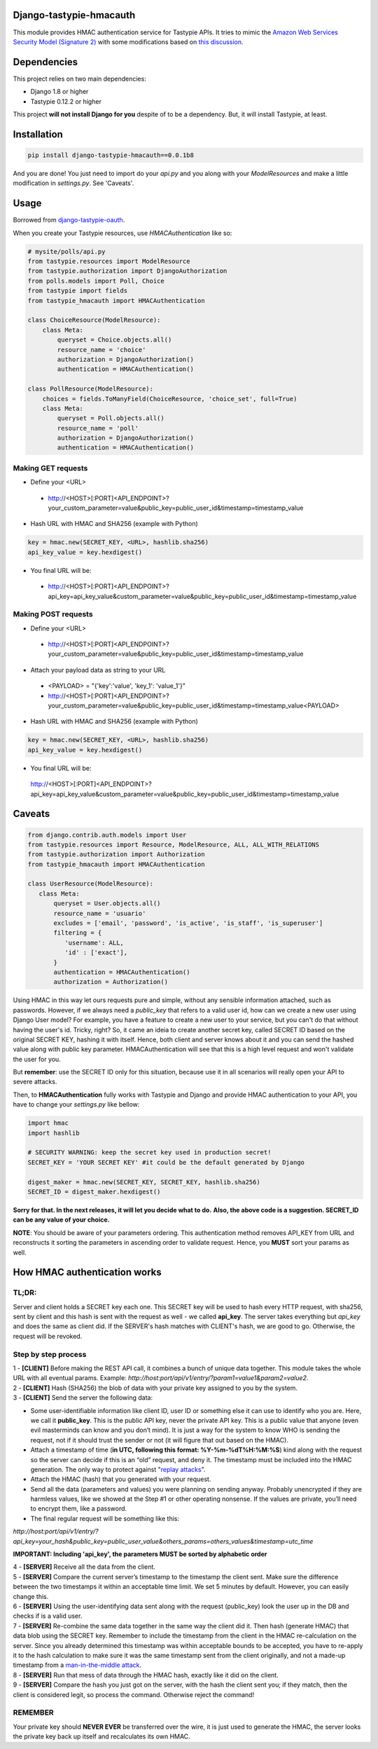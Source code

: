 .. image:: https://travis-ci.org/matheuscas/django-tastypie-hmacauth.svg?branch=master
    :target: https://travis-ci.org/matheuscas/django-tastypie-hmacauth

Django-tastypie-hmacauth
------------------------

This module provides HMAC authentication service for Tastypie APIs. It tries to mimic the `Amazon Web Services Security Model (Signature 2) <http://aws.amazon.com/articles/1928>`_ with some modifications based on `this discussion <http://www.thebuzzmedia.com/designing-a-secure-rest-api-without-oauth-authentication/>`_.

Dependencies
------------

This project relies on two main dependencies:

- Django 1.8 or higher
- Tastypie 0.12.2 or higher

This project **will not install Django for you** despite of to be a dependency. But, it will install Tastypie, at least. 

Installation
------------

.. code-block:: python

   pip install django-tastypie-hmacauth==0.0.1b8

And you are done! You just need to import do your *api.py* and you along with your *ModelResources* and make a little modification in *settings.py*. See 'Caveats'. 

Usage
-----

Borrowed from `django-tastypie-oauth <https://github.com/orcasgit/django-tastypie-oauth>`_. 

When you create your Tastypie resources, use `HMACAuthentication` like so:

.. code-block:: python

    # mysite/polls/api.py
    from tastypie.resources import ModelResource
    from tastypie.authorization import DjangoAuthorization
    from polls.models import Poll, Choice
    from tastypie import fields
    from tastypie_hmacauth import HMACAuthentication

    class ChoiceResource(ModelResource):
        class Meta:
            queryset = Choice.objects.all()
            resource_name = 'choice'
            authorization = DjangoAuthorization()
            authentication = HMACAuthentication()

    class PollResource(ModelResource):
        choices = fields.ToManyField(ChoiceResource, 'choice_set', full=True)
        class Meta:
            queryset = Poll.objects.all()
            resource_name = 'poll'
            authorization = DjangoAuthorization()
            authentication = HMACAuthentication()

Making GET requests
~~~~~~~~~~

- Define your <URL>
 - http://<HOST>[:PORT]<API_ENDPOINT>?your_custom_parameter=value&public_key=public_user_id&timestamp=timestamp_value

- Hash URL with HMAC and SHA256 (example with Python)

.. code-block:: python

     key = hmac.new(SECRET_KEY, <URL>, hashlib.sha256)
     api_key_value = key.hexdigest()

- You final URL will be:
 - http://<HOST>[:PORT]<API_ENDPOINT>?api_key=api_key_value&custom_parameter=value&public_key=public_user_id&timestamp=timestamp_value
 

Making POST requests
~~~~~~~~~~

- Define your <URL>
 - http://<HOST>[:PORT]<API_ENDPOINT>?your_custom_parameter=value&public_key=public_user_id&timestamp=timestamp_value
 
- Attach your payload data as string to your URL
 - <PAYLOAD> = "{'key':'value', 'key_1': 'value_1'}"
 - http://<HOST>[:PORT]<API_ENDPOINT>?your_custom_parameter=value&public_key=public_user_id&timestamp=timestamp_value<PAYLOAD>

- Hash URL with HMAC and SHA256 (example with Python)

.. code-block:: python

     key = hmac.new(SECRET_KEY, <URL>, hashlib.sha256)
     api_key_value = key.hexdigest()

- You final URL will be:
 http://<HOST>[:PORT]<API_ENDPOINT>?api_key=api_key_value&custom_parameter=value&public_key=public_user_id&timestamp=timestamp_value

Caveats
-------

.. code-block:: python

     from django.contrib.auth.models import User
     from tastypie.resources import Resource, ModelResource, ALL, ALL_WITH_RELATIONS
     from tastypie.authorization import Authorization
     from tastypie_hmacauth import HMACAuthentication

     class UserResource(ModelResource):
        class Meta:
            queryset = User.objects.all()
            resource_name = 'usuario'
            excludes = ['email', 'password', 'is_active', 'is_staff', 'is_superuser']
            filtering = {
               'username': ALL,
               'id' : ['exact'],
            }
            authentication = HMACAuthentication()
            authorization = Authorization()


Using HMAC in this way let ours requests pure and simple, without any sensible information attached, such as passwords. However, if we always need a *public_key* that refers to a valid user id, how can we create a new user using Django User model? For example, you have a feature to create a new user to your service, but you can't do that without having the user's id. Tricky, right? So, it came an ideia to create another secret key, called SECRET ID based on the original SECRET KEY, hashing it with itself. Hence, both client and server knows about it and you can send the hashed value along with public key parameter. HMACAuthentication will see that this is a high level request and won't validate the user for you. 

But **remember**: use the SECRET ID only for this situation, because use it in all scenarios will really open your API to severe attacks. 

Then, to **HMACAuthentication** fully works with Tastypie and Django and provide HMAC authentication to your API, you have to change your *settings.py* like bellow:

.. code-block:: python

   import hmac
   import hashlib 
  
   # SECURITY WARNING: keep the secret key used in production secret!
   SECRET_KEY = 'YOUR SECRET KEY' #it could be the default generated by Django

   digest_maker = hmac.new(SECRET_KEY, SECRET_KEY, hashlib.sha256)
   SECRET_ID = digest_maker.hexdigest() 

**Sorry for that. In the next releases, it will let you decide what to do.**
**Also, the above code is a suggestion. SECRET_ID can be any value of your choice.**

**NOTE**: You should be aware of your parameters ordering. This authentication method removes API_KEY from URL and reconstructs it sorting the parameters in ascending order to validate request. Hence, you **MUST** sort your params as well.

How HMAC authentication works
------------

TL;DR:
~~~~~~~~~~
Server and client holds a SECRET key each one. This SECRET key will be used to hash every HTTP request, with sha256, sent by client and this hash is sent with the request as well - we called **api_key**. The server takes everything but *api_key* and does the same as client did. If the SERVER's hash matches with CLIENT's hash, we are good to go. Otherwise, the request will be revoked. 

Step by step process
~~~~~~~~~~~~~~~~~~~~
| 1 - **[CLIENT]** Before making the REST API call, it combines a bunch of unique data together. This module takes the whole URL with all eventual params. Example: *http://host:port/api/v1/entry/?param1=value1&param2=value2*. 

| 2 - **[CLIENT]** Hash (SHA256) the blob of data with your private key assigned to you by the system.

| 3 - **[CLIENT]** Send the server the following data:
 
- Some user-identifiable information like client ID, user ID or something else it can use to identify who you are. Here, we call it **public_key**. This is the public API key, never the private API key. This is a public value that anyone (even evil masterminds can know and you don’t mind). It is just a way for the system to know WHO is sending the request, not if it should trust the sender or not (it will figure that out based on the HMAC).

- Attach a timestamp of time (**in UTC, following this format: %Y-%m-%dT%H:%M:%S**) kind along with the request so the server can decide if this is an “old” request, and deny it. The timestamp must be included into the HMAC generation. The only way to protect against "`replay attacks <https://en.wikipedia.org/wiki/Replay_attack>`_". 

- Attach the HMAC (hash) that you generated with your request.

- Send all the data (parameters and values) you were planning on sending anyway. Probably unencrypted if they are harmless values, like we showed at the Step #1 or other operating nonsense. If the values are private, you’ll need to encrypt them, like a password. 

- The final regular request will be something like this: 

*http://host:port/api/v1/entry/?api_key=your_hash&public_key=public_user_value&others_params=others_values&timestamp=utc_time*

**IMPORTANT: Including 'api_key', the parameters MUST be sorted by alphabetic order**

| 4 - **[SERVER]** Receive all the data from the client.

| 5 - **[SERVER]** Compare the current server’s timestamp to the timestamp the client sent. Make sure the difference between the two timestamps it within an acceptable time limit. We set 5 minutes by default. However, you can easily change this.

| 6 - **[SERVER]** Using the user-identifying data sent along with the request (public_key) look the user up in the DB and checks if is a valid user.

| 7 - **[SERVER]** Re-combine the same data together in the same way the client did it. Then hash (generate HMAC) that data blob using the SECRET key. Remember to include the timestamp from the client in the HMAC re-calculation on the server. Since you already determined this timestamp was within acceptable bounds to be accepted, you have to re-apply it to the hash calculation to make sure it was the same timestamp sent from the client originally, and not a made-up timestamp from a `man-in-the-middle attack <https://en.wikipedia.org/wiki/Man-in-the-middle_attack>`_.

| 8 - **[SERVER]** Run that mess of data through the HMAC hash, exactly like it did on the client. 

| 9 - **[SERVER]** Compare the hash you just got on the server, with the hash the client sent you; if they match, then the client is considered legit, so process the command. Otherwise reject the command!

REMEMBER
~~~~~~~~
Your private key should **NEVER EVER** be transferred over the wire, it is just used to generate the HMAC, the server looks the private key back up itself and recalculates its own HMAC. 
